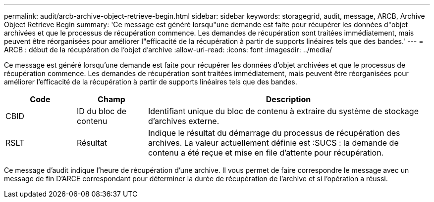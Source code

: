 ---
permalink: audit/arcb-archive-object-retrieve-begin.html 
sidebar: sidebar 
keywords: storagegrid, audit, message, ARCB, Archive Object Retrieve Begin 
summary: 'Ce message est généré lorsqu"une demande est faite pour récupérer les données d"objet archivées et que le processus de récupération commence. Les demandes de récupération sont traitées immédiatement, mais peuvent être réorganisées pour améliorer l"efficacité de la récupération à partir de supports linéaires tels que des bandes.' 
---
= ARCB : début de la récupération de l'objet d'archive
:allow-uri-read: 
:icons: font
:imagesdir: ../media/


[role="lead"]
Ce message est généré lorsqu'une demande est faite pour récupérer les données d'objet archivées et que le processus de récupération commence. Les demandes de récupération sont traitées immédiatement, mais peuvent être réorganisées pour améliorer l'efficacité de la récupération à partir de supports linéaires tels que des bandes.

[cols="1a,1a,4a"]
|===
| Code | Champ | Description 


 a| 
CBID
 a| 
ID du bloc de contenu
 a| 
Identifiant unique du bloc de contenu à extraire du système de stockage d'archives externe.



 a| 
RSLT
 a| 
Résultat
 a| 
Indique le résultat du démarrage du processus de récupération des archives. La valeur actuellement définie est :SUCS : la demande de contenu a été reçue et mise en file d'attente pour récupération.

|===
Ce message d'audit indique l'heure de récupération d'une archive. Il vous permet de faire correspondre le message avec un message de fin D'ARCE correspondant pour déterminer la durée de récupération de l'archive et si l'opération a réussi.
